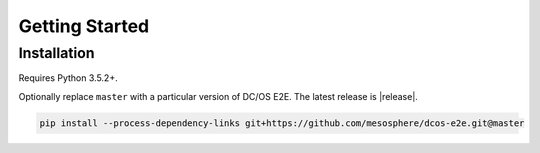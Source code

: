 Getting Started
===============

Installation
------------

Requires Python 3.5.2+.

Optionally replace ``master`` with a particular version of DC/OS E2E.
The latest release is |release|.

.. code:: sh

    pip install --process-dependency-links git+https://github.com/mesosphere/dcos-e2e.git@master
